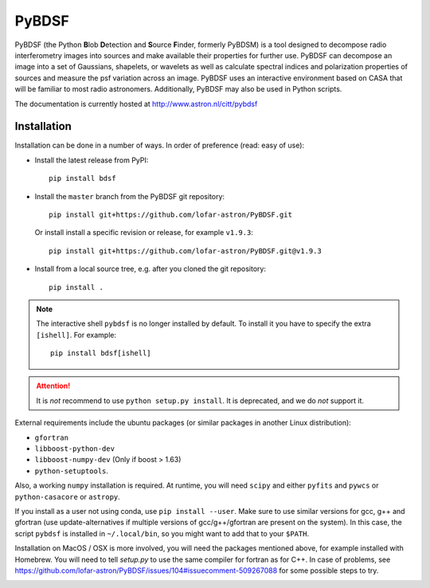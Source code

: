 PyBDSF
======

PyBDSF (the Python **B**\ lob **D**\ etection and **S**\ ource **F**\ inder, formerly
PyBDSM) is a tool designed to decompose radio interferometry images into
sources and make available their properties for further use. PyBDSF can
decompose an image into a set of Gaussians, shapelets, or wavelets as
well as calculate spectral indices and polarization properties of
sources and measure the psf variation across an image. PyBDSF uses an
interactive environment based on CASA that will be familiar to most
radio astronomers. Additionally, PyBDSF may also be used in Python
scripts.

The documentation is currently hosted at http://www.astron.nl/citt/pybdsf

Installation
------------
Installation can be done in a number of ways. In order of preference (read:
easy of use):

* Install the latest release from PyPI::

    pip install bdsf

* Install the ``master`` branch from the PyBDSF git repository::

    pip install git+https://github.com/lofar-astron/PyBDSF.git

  Or install install a specific revision or release, for example ``v1.9.3``::

    pip install git+https://github.com/lofar-astron/PyBDSF.git@v1.9.3

* Install from a local source tree, e.g. after you cloned the git repository::

    pip install .

.. note:: The interactive shell ``pybdsf`` is no longer installed by default.
  To install it you have to specify the extra ``[ishell]``. For example::
    pip install bdsf[ishell]

.. attention:: It is *not* recommend to use ``python setup.py install``. It is
  deprecated, and we do *not* support it.

External requirements include the ubuntu packages (or similar packages in another Linux distribution):

* ``gfortran``
* ``libboost-python-dev``
* ``libboost-numpy-dev`` (Only if boost > 1.63)
* ``python-setuptools``.

Also, a working ``numpy`` installation is required.
At runtime, you will need ``scipy`` and either ``pyfits`` and ``pywcs`` or ``python-casacore`` or ``astropy``.

If you install as a user not using conda, use ``pip install --user``.
Make sure to use similar versions for gcc, g++ and gfortran
(use update-alternatives if multiple versions of gcc/g++/gfortran are present on the system).
In this case, the script ``pybdsf`` is installed in ``~/.local/bin``, so you might want to add that to your ``$PATH``.

Installation on MacOS / OSX is more involved, you will need the packages mentioned above, for example installed with Homebrew.
You will need to tell `setup.py` to use the same compiler for fortran as for C++. In case of problems, see https://github.com/lofar-astron/PyBDSF/issues/104#issuecomment-509267088 for some possible steps to try.

.. image:: https://travis-ci.org/lofar-astron/PyBDSF.svg?branch=master
    :target: https://travis-ci.org/lofar-astron/PyBDSF

